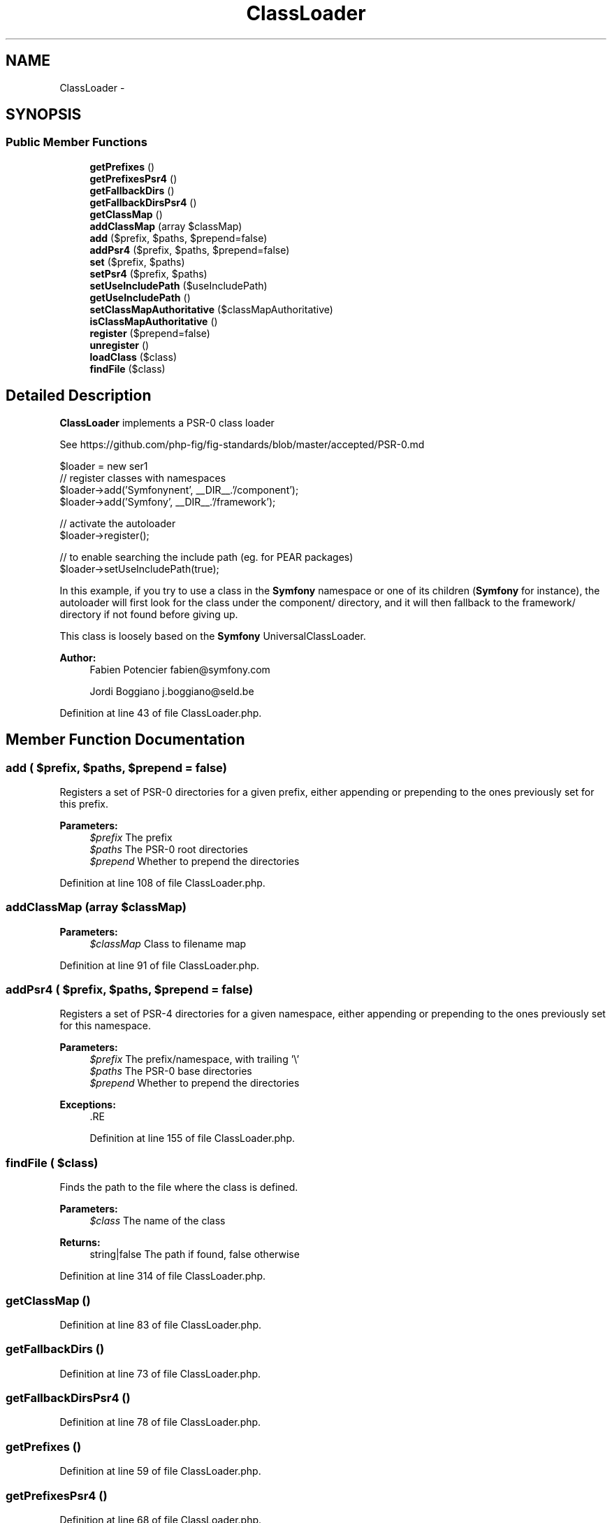 .TH "ClassLoader" 3 "Tue Apr 14 2015" "Version 1.0" "VirtualSCADA" \" -*- nroff -*-
.ad l
.nh
.SH NAME
ClassLoader \- 
.SH SYNOPSIS
.br
.PP
.SS "Public Member Functions"

.in +1c
.ti -1c
.RI "\fBgetPrefixes\fP ()"
.br
.ti -1c
.RI "\fBgetPrefixesPsr4\fP ()"
.br
.ti -1c
.RI "\fBgetFallbackDirs\fP ()"
.br
.ti -1c
.RI "\fBgetFallbackDirsPsr4\fP ()"
.br
.ti -1c
.RI "\fBgetClassMap\fP ()"
.br
.ti -1c
.RI "\fBaddClassMap\fP (array $classMap)"
.br
.ti -1c
.RI "\fBadd\fP ($prefix, $paths, $prepend=false)"
.br
.ti -1c
.RI "\fBaddPsr4\fP ($prefix, $paths, $prepend=false)"
.br
.ti -1c
.RI "\fBset\fP ($prefix, $paths)"
.br
.ti -1c
.RI "\fBsetPsr4\fP ($prefix, $paths)"
.br
.ti -1c
.RI "\fBsetUseIncludePath\fP ($useIncludePath)"
.br
.ti -1c
.RI "\fBgetUseIncludePath\fP ()"
.br
.ti -1c
.RI "\fBsetClassMapAuthoritative\fP ($classMapAuthoritative)"
.br
.ti -1c
.RI "\fBisClassMapAuthoritative\fP ()"
.br
.ti -1c
.RI "\fBregister\fP ($prepend=false)"
.br
.ti -1c
.RI "\fBunregister\fP ()"
.br
.ti -1c
.RI "\fBloadClass\fP ($class)"
.br
.ti -1c
.RI "\fBfindFile\fP ($class)"
.br
.in -1c
.SH "Detailed Description"
.PP 
\fBClassLoader\fP implements a PSR-0 class loader
.PP
See https://github.com/php-fig/fig-standards/blob/master/accepted/PSR-0.md 
.PP
.nf
$loader = new \Composer\Autoload\ClassLoader();

// register classes with namespaces
$loader->add('Symfony\Component', __DIR__.'/component');
$loader->add('Symfony',           __DIR__.'/framework');

// activate the autoloader
$loader->register();

// to enable searching the include path (eg. for PEAR packages)
$loader->setUseIncludePath(true);

.fi
.PP
.PP
In this example, if you try to use a class in the \fBSymfony\fP namespace or one of its children (\fBSymfony\fP for instance), the autoloader will first look for the class under the component/ directory, and it will then fallback to the framework/ directory if not found before giving up\&.
.PP
This class is loosely based on the \fBSymfony\fP UniversalClassLoader\&.
.PP
\fBAuthor:\fP
.RS 4
Fabien Potencier fabien@symfony.com 
.PP
Jordi Boggiano j.boggiano@seld.be 
.RE
.PP

.PP
Definition at line 43 of file ClassLoader\&.php\&.
.SH "Member Function Documentation"
.PP 
.SS "add ( $prefix,  $paths,  $prepend = \fCfalse\fP)"
Registers a set of PSR-0 directories for a given prefix, either appending or prepending to the ones previously set for this prefix\&.
.PP
\fBParameters:\fP
.RS 4
\fI$prefix\fP The prefix 
.br
\fI$paths\fP The PSR-0 root directories 
.br
\fI$prepend\fP Whether to prepend the directories 
.RE
.PP

.PP
Definition at line 108 of file ClassLoader\&.php\&.
.SS "addClassMap (array $classMap)"

.PP
\fBParameters:\fP
.RS 4
\fI$classMap\fP Class to filename map 
.RE
.PP

.PP
Definition at line 91 of file ClassLoader\&.php\&.
.SS "addPsr4 ( $prefix,  $paths,  $prepend = \fCfalse\fP)"
Registers a set of PSR-4 directories for a given namespace, either appending or prepending to the ones previously set for this namespace\&.
.PP
\fBParameters:\fP
.RS 4
\fI$prefix\fP The prefix/namespace, with trailing '\\' 
.br
\fI$paths\fP The PSR-0 base directories 
.br
\fI$prepend\fP Whether to prepend the directories
.RE
.PP
\fBExceptions:\fP
.RS 4
\fI\fP .RE
.PP

.PP
Definition at line 155 of file ClassLoader\&.php\&.
.SS "findFile ( $class)"
Finds the path to the file where the class is defined\&.
.PP
\fBParameters:\fP
.RS 4
\fI$class\fP The name of the class
.RE
.PP
\fBReturns:\fP
.RS 4
string|false The path if found, false otherwise 
.RE
.PP

.PP
Definition at line 314 of file ClassLoader\&.php\&.
.SS "getClassMap ()"

.PP
Definition at line 83 of file ClassLoader\&.php\&.
.SS "getFallbackDirs ()"

.PP
Definition at line 73 of file ClassLoader\&.php\&.
.SS "getFallbackDirsPsr4 ()"

.PP
Definition at line 78 of file ClassLoader\&.php\&.
.SS "getPrefixes ()"

.PP
Definition at line 59 of file ClassLoader\&.php\&.
.SS "getPrefixesPsr4 ()"

.PP
Definition at line 68 of file ClassLoader\&.php\&.
.SS "getUseIncludePath ()"
Can be used to check if the autoloader uses the include path to check for classes\&.
.PP
\fBReturns:\fP
.RS 4
bool 
.RE
.PP

.PP
Definition at line 248 of file ClassLoader\&.php\&.
.SS "isClassMapAuthoritative ()"
Should class lookup fail if not found in the current class map?
.PP
\fBReturns:\fP
.RS 4
bool 
.RE
.PP

.PP
Definition at line 269 of file ClassLoader\&.php\&.
.SS "loadClass ( $class)"
Loads the given class or interface\&.
.PP
\fBParameters:\fP
.RS 4
\fI$class\fP The name of the class 
.RE
.PP
\fBReturns:\fP
.RS 4
bool|null True if loaded, null otherwise 
.RE
.PP

.PP
Definition at line 298 of file ClassLoader\&.php\&.
.SS "register ( $prepend = \fCfalse\fP)"
Registers this instance as an autoloader\&.
.PP
\fBParameters:\fP
.RS 4
\fI$prepend\fP Whether to prepend the autoloader or not 
.RE
.PP

.PP
Definition at line 279 of file ClassLoader\&.php\&.
.SS "set ( $prefix,  $paths)"
Registers a set of PSR-0 directories for a given prefix, replacing any others previously set for this prefix\&.
.PP
\fBParameters:\fP
.RS 4
\fI$prefix\fP The prefix 
.br
\fI$paths\fP The PSR-0 base directories 
.RE
.PP

.PP
Definition at line 200 of file ClassLoader\&.php\&.
.SS "setClassMapAuthoritative ( $classMapAuthoritative)"
Turns off searching the prefix and fallback directories for classes that have not been registered with the class map\&.
.PP
\fBParameters:\fP
.RS 4
\fI$classMapAuthoritative\fP 
.RE
.PP

.PP
Definition at line 259 of file ClassLoader\&.php\&.
.SS "setPsr4 ( $prefix,  $paths)"
Registers a set of PSR-4 directories for a given namespace, replacing any others previously set for this namespace\&.
.PP
\fBParameters:\fP
.RS 4
\fI$prefix\fP The prefix/namespace, with trailing '\\' 
.br
\fI$paths\fP The PSR-4 base directories
.RE
.PP
\fBExceptions:\fP
.RS 4
\fI\fP .RE
.PP

.PP
Definition at line 218 of file ClassLoader\&.php\&.
.SS "setUseIncludePath ( $useIncludePath)"
Turns on searching the include path for class files\&.
.PP
\fBParameters:\fP
.RS 4
\fI$useIncludePath\fP 
.RE
.PP

.PP
Definition at line 237 of file ClassLoader\&.php\&.
.SS "unregister ()"
Unregisters this instance as an autoloader\&. 
.PP
Definition at line 287 of file ClassLoader\&.php\&.

.SH "Author"
.PP 
Generated automatically by Doxygen for VirtualSCADA from the source code\&.
